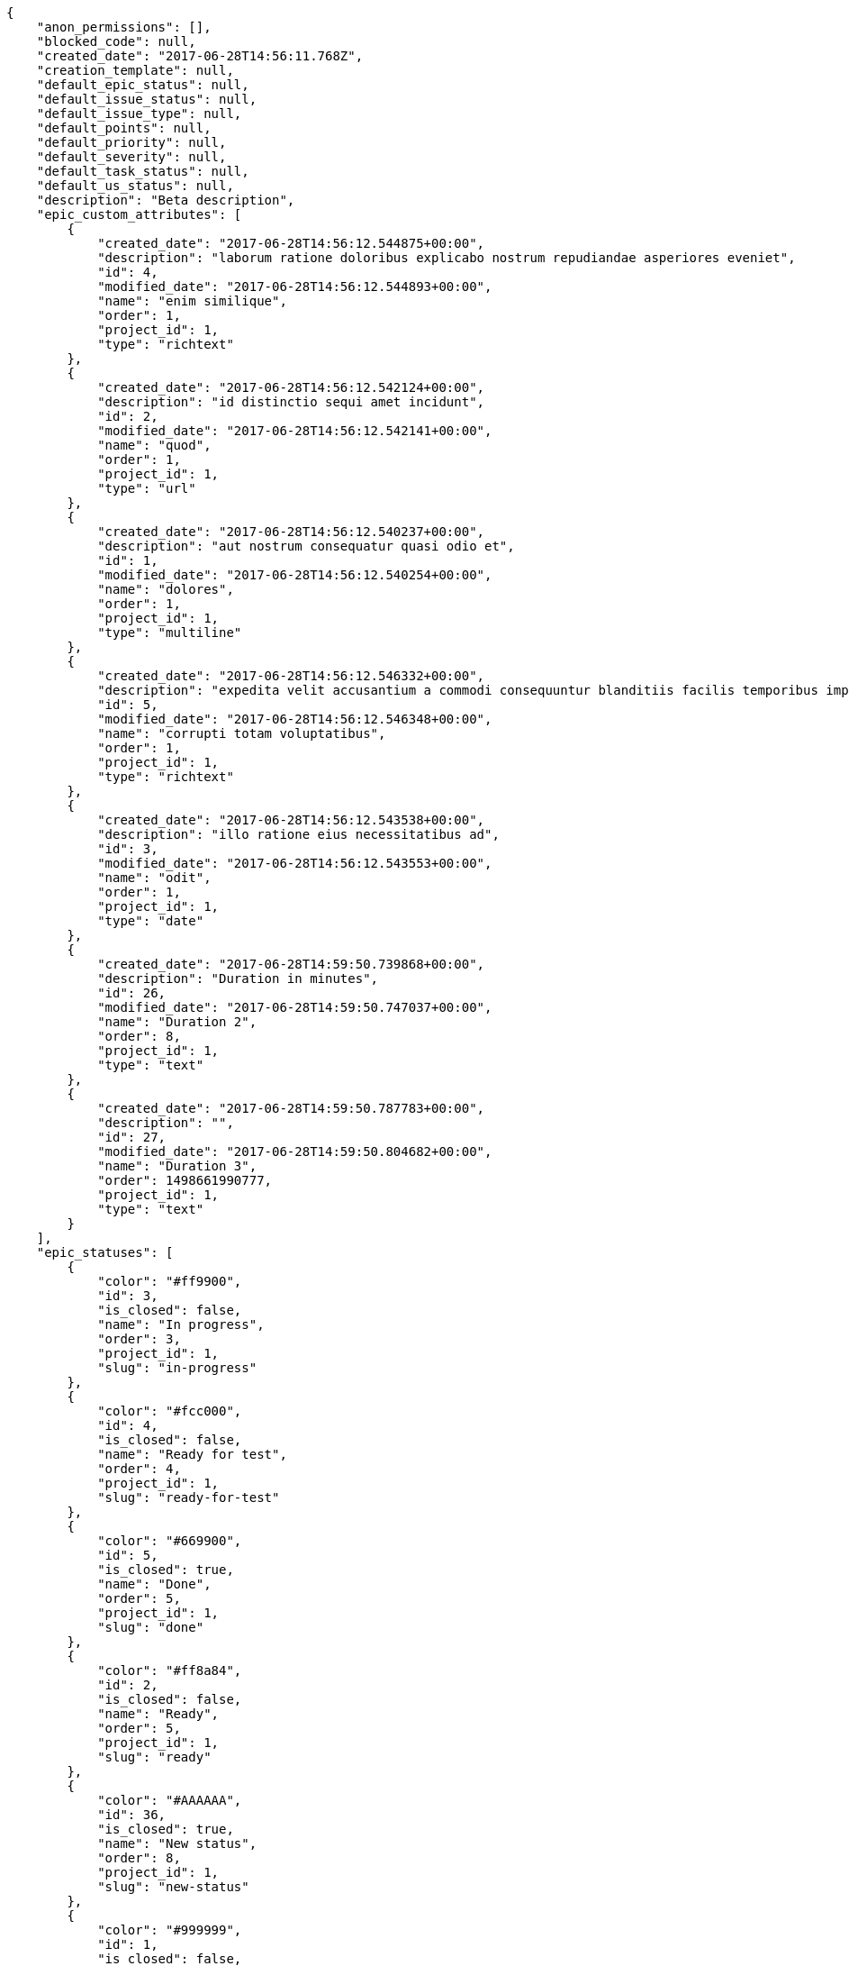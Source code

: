 [source,json]
----
{
    "anon_permissions": [],
    "blocked_code": null,
    "created_date": "2017-06-28T14:56:11.768Z",
    "creation_template": null,
    "default_epic_status": null,
    "default_issue_status": null,
    "default_issue_type": null,
    "default_points": null,
    "default_priority": null,
    "default_severity": null,
    "default_task_status": null,
    "default_us_status": null,
    "description": "Beta description",
    "epic_custom_attributes": [
        {
            "created_date": "2017-06-28T14:56:12.544875+00:00",
            "description": "laborum ratione doloribus explicabo nostrum repudiandae asperiores eveniet",
            "id": 4,
            "modified_date": "2017-06-28T14:56:12.544893+00:00",
            "name": "enim similique",
            "order": 1,
            "project_id": 1,
            "type": "richtext"
        },
        {
            "created_date": "2017-06-28T14:56:12.542124+00:00",
            "description": "id distinctio sequi amet incidunt",
            "id": 2,
            "modified_date": "2017-06-28T14:56:12.542141+00:00",
            "name": "quod",
            "order": 1,
            "project_id": 1,
            "type": "url"
        },
        {
            "created_date": "2017-06-28T14:56:12.540237+00:00",
            "description": "aut nostrum consequatur quasi odio et",
            "id": 1,
            "modified_date": "2017-06-28T14:56:12.540254+00:00",
            "name": "dolores",
            "order": 1,
            "project_id": 1,
            "type": "multiline"
        },
        {
            "created_date": "2017-06-28T14:56:12.546332+00:00",
            "description": "expedita velit accusantium a commodi consequuntur blanditiis facilis temporibus impedit",
            "id": 5,
            "modified_date": "2017-06-28T14:56:12.546348+00:00",
            "name": "corrupti totam voluptatibus",
            "order": 1,
            "project_id": 1,
            "type": "richtext"
        },
        {
            "created_date": "2017-06-28T14:56:12.543538+00:00",
            "description": "illo ratione eius necessitatibus ad",
            "id": 3,
            "modified_date": "2017-06-28T14:56:12.543553+00:00",
            "name": "odit",
            "order": 1,
            "project_id": 1,
            "type": "date"
        },
        {
            "created_date": "2017-06-28T14:59:50.739868+00:00",
            "description": "Duration in minutes",
            "id": 26,
            "modified_date": "2017-06-28T14:59:50.747037+00:00",
            "name": "Duration 2",
            "order": 8,
            "project_id": 1,
            "type": "text"
        },
        {
            "created_date": "2017-06-28T14:59:50.787783+00:00",
            "description": "",
            "id": 27,
            "modified_date": "2017-06-28T14:59:50.804682+00:00",
            "name": "Duration 3",
            "order": 1498661990777,
            "project_id": 1,
            "type": "text"
        }
    ],
    "epic_statuses": [
        {
            "color": "#ff9900",
            "id": 3,
            "is_closed": false,
            "name": "In progress",
            "order": 3,
            "project_id": 1,
            "slug": "in-progress"
        },
        {
            "color": "#fcc000",
            "id": 4,
            "is_closed": false,
            "name": "Ready for test",
            "order": 4,
            "project_id": 1,
            "slug": "ready-for-test"
        },
        {
            "color": "#669900",
            "id": 5,
            "is_closed": true,
            "name": "Done",
            "order": 5,
            "project_id": 1,
            "slug": "done"
        },
        {
            "color": "#ff8a84",
            "id": 2,
            "is_closed": false,
            "name": "Ready",
            "order": 5,
            "project_id": 1,
            "slug": "ready"
        },
        {
            "color": "#AAAAAA",
            "id": 36,
            "is_closed": true,
            "name": "New status",
            "order": 8,
            "project_id": 1,
            "slug": "new-status"
        },
        {
            "color": "#999999",
            "id": 1,
            "is_closed": false,
            "name": "Patch status name",
            "order": 10,
            "project_id": 1,
            "slug": "patch-status-name"
        },
        {
            "color": "#999999",
            "id": 37,
            "is_closed": false,
            "name": "New status name",
            "order": 10,
            "project_id": 1,
            "slug": "new-status-name"
        }
    ],
    "epics_csv_uuid": null,
    "i_am_admin": true,
    "i_am_member": true,
    "i_am_owner": true,
    "id": 1,
    "is_backlog_activated": true,
    "is_contact_activated": true,
    "is_epics_activated": false,
    "is_fan": false,
    "is_featured": false,
    "is_issues_activated": true,
    "is_kanban_activated": false,
    "is_looking_for_people": false,
    "is_out_of_owner_limits": false,
    "is_private": true,
    "is_private_extra_info": {
        "can_be_updated": true,
        "reason": null
    },
    "is_watcher": false,
    "is_wiki_activated": true,
    "issue_custom_attributes": [
        {
            "created_date": "2017-06-28T14:56:12.588746+00:00",
            "description": "rem perspiciatis ipsum repellat quia quidem officia",
            "id": 5,
            "modified_date": "2017-06-28T14:56:12.588796+00:00",
            "name": "doloremque id",
            "order": 1,
            "project_id": 1,
            "type": "text"
        },
        {
            "created_date": "2017-06-28T14:56:12.585418+00:00",
            "description": "aliquid fugiat porro officia deleniti quidem ipsam cum",
            "id": 4,
            "modified_date": "2017-06-28T14:56:12.585468+00:00",
            "name": "exercitationem",
            "order": 1,
            "project_id": 1,
            "type": "text"
        },
        {
            "created_date": "2017-06-28T14:56:12.582118+00:00",
            "description": "facere corrupti ipsa odit mollitia saepe officiis",
            "id": 3,
            "modified_date": "2017-06-28T14:56:12.582169+00:00",
            "name": "fugiat optio consequuntur",
            "order": 1,
            "project_id": 1,
            "type": "url"
        },
        {
            "created_date": "2017-06-28T14:56:12.578707+00:00",
            "description": "minus quibusdam neque eveniet repellendus ex dolorum optio ullam vitae",
            "id": 2,
            "modified_date": "2017-06-28T14:56:12.578761+00:00",
            "name": "doloribus ducimus nulla",
            "order": 1,
            "project_id": 1,
            "type": "date"
        },
        {
            "created_date": "2017-06-28T14:56:12.574497+00:00",
            "description": "officiis repudiandae dignissimos similique consequatur mollitia at enim ad molestias praesentium",
            "id": 1,
            "modified_date": "2017-06-28T14:56:12.574548+00:00",
            "name": "minima",
            "order": 1,
            "project_id": 1,
            "type": "richtext"
        }
    ],
    "issue_statuses": [
        {
            "color": "#88A65E",
            "id": 3,
            "is_closed": true,
            "name": "Ready for test",
            "order": 3,
            "project_id": 1,
            "slug": "ready-for-test"
        },
        {
            "color": "#BFB35A",
            "id": 4,
            "is_closed": true,
            "name": "Closed",
            "order": 4,
            "project_id": 1,
            "slug": "closed"
        },
        {
            "color": "#5E8C6A",
            "id": 2,
            "is_closed": false,
            "name": "In progress",
            "order": 5,
            "project_id": 1,
            "slug": "in-progress"
        },
        {
            "color": "#89BAB4",
            "id": 5,
            "is_closed": false,
            "name": "Needs Info",
            "order": 5,
            "project_id": 1,
            "slug": "needs-info"
        },
        {
            "color": "#CC0000",
            "id": 6,
            "is_closed": true,
            "name": "Rejected",
            "order": 6,
            "project_id": 1,
            "slug": "rejected"
        },
        {
            "color": "#666666",
            "id": 7,
            "is_closed": false,
            "name": "Postponed",
            "order": 7,
            "project_id": 1,
            "slug": "postponed"
        },
        {
            "color": "#AAAAAA",
            "id": 50,
            "is_closed": true,
            "name": "New status",
            "order": 8,
            "project_id": 1,
            "slug": "new-status"
        },
        {
            "color": "#8C2318",
            "id": 1,
            "is_closed": false,
            "name": "Patch status name",
            "order": 10,
            "project_id": 1,
            "slug": "patch-status-name"
        },
        {
            "color": "#999999",
            "id": 51,
            "is_closed": false,
            "name": "New status name",
            "order": 10,
            "project_id": 1,
            "slug": "new-status-name"
        }
    ],
    "issue_types": [
        {
            "color": "#89BAB4",
            "id": 1,
            "name": "Bug",
            "order": 1,
            "project_id": 1
        },
        {
            "color": "#ba89a8",
            "id": 2,
            "name": "Question",
            "order": 2,
            "project_id": 1
        },
        {
            "color": "#89a8ba",
            "id": 3,
            "name": "Enhancement",
            "order": 3,
            "project_id": 1
        }
    ],
    "issues_csv_uuid": null,
    "logo_big_url": "http://localhost:8000/media/project/2/1/3/d/63b5ed2eec7bb099a4838cb517925adf9bd5c967f025363a0257b8300301/test.png.300x300_q85_crop.png",
    "logo_small_url": "http://localhost:8000/media/project/2/1/3/d/63b5ed2eec7bb099a4838cb517925adf9bd5c967f025363a0257b8300301/test.png.80x80_q85_crop.png",
    "looking_for_people_note": "",
    "max_memberships": null,
    "members": [
        {
            "color": "",
            "full_name": "Administrator",
            "full_name_display": "Administrator",
            "gravatar_id": "64e1b8d34f425d19e1ee2ea7236d3028",
            "id": 5,
            "is_active": true,
            "photo": null,
            "role": 4,
            "role_name": "Back",
            "username": "admin"
        },
        {
            "color": "#FFCC00",
            "full_name": "Angela Perez",
            "full_name_display": "Angela Perez",
            "gravatar_id": "c9ba9d485f9a9153ebf53758feb0980c",
            "id": 11,
            "is_active": true,
            "photo": null,
            "role": 6,
            "role_name": "Stakeholder",
            "username": "user5"
        },
        {
            "color": "#40826D",
            "full_name": "Bego\u00f1a Flores",
            "full_name_display": "Bego\u00f1a Flores",
            "gravatar_id": "aed1e43be0f69f07ce6f34a907bc6328",
            "id": 7,
            "is_active": true,
            "photo": null,
            "role": 1,
            "role_name": "UX",
            "username": "user1"
        },
        {
            "color": "#2099DB",
            "full_name": "Enrique Crespo",
            "full_name_display": "Enrique Crespo",
            "gravatar_id": "f31e0063c7cd6da19b6467bc48d2b14b",
            "id": 10,
            "is_active": true,
            "photo": null,
            "role": 5,
            "role_name": "Product Owner",
            "username": "user4"
        },
        {
            "color": "#71A6D2",
            "full_name": "Francisco Gil",
            "full_name_display": "Francisco Gil",
            "gravatar_id": "5c921c7bd676b7b4992501005d243c42",
            "id": 8,
            "is_active": true,
            "photo": null,
            "role": 3,
            "role_name": "Front",
            "username": "user2"
        },
        {
            "color": "#002e33",
            "full_name": "Miguel Molina",
            "full_name_display": "Miguel Molina",
            "gravatar_id": "dce0e8ed702cd85d5132e523121e619b",
            "id": 14,
            "is_active": true,
            "photo": null,
            "role": 5,
            "role_name": "Product Owner",
            "username": "user8"
        },
        {
            "color": "#B6DA55",
            "full_name": "Mohamed Ortega",
            "full_name_display": "Mohamed Ortega",
            "gravatar_id": "6d7e702bd6c6fc568fca7577f9ca8c55",
            "id": 13,
            "is_active": true,
            "photo": null,
            "role": 5,
            "role_name": "Product Owner",
            "username": "user7"
        },
        {
            "color": "#b5f04f",
            "full_name": "test",
            "full_name_display": "test",
            "gravatar_id": "1ec29e4d0732b571e9a975e258a7e9b5",
            "id": 16,
            "is_active": true,
            "photo": null,
            "role": 3,
            "role_name": "Front",
            "username": "test-username"
        },
        {
            "color": "#71A6D2",
            "full_name": "Vanesa Garcia",
            "full_name_display": "Vanesa Garcia",
            "gravatar_id": "74cb769a5e64d445b8550789e1553502",
            "id": 12,
            "is_active": true,
            "photo": null,
            "role": 6,
            "role_name": "Stakeholder",
            "username": "user6"
        },
        {
            "color": "#40826D",
            "full_name": "Vanesa Torres",
            "full_name_display": "Vanesa Torres",
            "gravatar_id": "b579f05d7d36f4588b11887093e4ce44",
            "id": 6,
            "is_active": true,
            "photo": null,
            "role": 2,
            "role_name": "Design",
            "username": "user2114747470430251528"
        },
        {
            "color": "#FFFF00",
            "full_name": "Virginia Castro",
            "full_name_display": "Virginia Castro",
            "gravatar_id": "69b60d39a450e863609ae3546b12b360",
            "id": 15,
            "is_active": true,
            "photo": null,
            "role": 6,
            "role_name": "Stakeholder",
            "username": "user9"
        }
    ],
    "milestones": [
        {
            "closed": false,
            "id": 1,
            "name": "Sprint 2017-5-4",
            "slug": "sprint-2017-5-4"
        },
        {
            "closed": false,
            "id": 2,
            "name": "Sprint 2017-5-19",
            "slug": "sprint-2017-5-19"
        },
        {
            "closed": false,
            "id": 3,
            "name": "Sprint 2017-6-3",
            "slug": "sprint-2017-6-3"
        },
        {
            "closed": false,
            "id": 4,
            "name": "Sprint 2017-6-18",
            "slug": "sprint-2017-6-18"
        }
    ],
    "modified_date": "2017-06-28T15:00:15.570Z",
    "my_permissions": [
        "view_wiki_links",
        "modify_epic",
        "view_wiki_pages",
        "comment_us",
        "add_us",
        "view_milestones",
        "add_milestone",
        "modify_issue",
        "modify_project",
        "admin_roles",
        "delete_milestone",
        "remove_member",
        "delete_wiki_page",
        "add_issue",
        "add_member",
        "add_epic",
        "add_wiki_link",
        "delete_wiki_link",
        "comment_issue",
        "modify_milestone",
        "modify_task",
        "comment_wiki_page",
        "delete_issue",
        "delete_us",
        "add_task",
        "view_us",
        "view_issues",
        "view_epics",
        "view_tasks",
        "delete_task",
        "modify_wiki_link",
        "comment_task",
        "admin_project_values",
        "modify_us",
        "delete_project",
        "comment_epic",
        "modify_wiki_page",
        "view_project",
        "delete_epic",
        "add_wiki_page"
    ],
    "name": "Beta project patch",
    "notify_level": 3,
    "owner": {
        "big_photo": null,
        "full_name_display": "Vanesa Torres",
        "gravatar_id": "b579f05d7d36f4588b11887093e4ce44",
        "id": 6,
        "is_active": true,
        "photo": null,
        "username": "user2114747470430251528"
    },
    "points": [
        {
            "id": 1,
            "name": "?",
            "order": 1,
            "project_id": 1,
            "value": null
        },
        {
            "id": 2,
            "name": "0",
            "order": 2,
            "project_id": 1,
            "value": 0
        },
        {
            "id": 3,
            "name": "1/2",
            "order": 3,
            "project_id": 1,
            "value": 0.5
        },
        {
            "id": 4,
            "name": "1",
            "order": 4,
            "project_id": 1,
            "value": 1
        },
        {
            "id": 5,
            "name": "2",
            "order": 5,
            "project_id": 1,
            "value": 2
        },
        {
            "id": 6,
            "name": "3",
            "order": 6,
            "project_id": 1,
            "value": 3
        },
        {
            "id": 7,
            "name": "5",
            "order": 7,
            "project_id": 1,
            "value": 5
        },
        {
            "id": 8,
            "name": "8",
            "order": 8,
            "project_id": 1,
            "value": 8
        },
        {
            "id": 9,
            "name": "10",
            "order": 9,
            "project_id": 1,
            "value": 10
        },
        {
            "id": 10,
            "name": "13",
            "order": 10,
            "project_id": 1,
            "value": 13
        },
        {
            "id": 11,
            "name": "20",
            "order": 11,
            "project_id": 1,
            "value": 20
        },
        {
            "id": 12,
            "name": "40",
            "order": 12,
            "project_id": 1,
            "value": 40
        }
    ],
    "priorities": [
        {
            "color": "#CC0000",
            "id": 3,
            "name": "High",
            "order": 5,
            "project_id": 1
        },
        {
            "color": "#669933",
            "id": 2,
            "name": "Normal",
            "order": 5,
            "project_id": 1
        },
        {
            "color": "#AAAAAA",
            "id": 25,
            "name": "New priority",
            "order": 8,
            "project_id": 1
        },
        {
            "color": "#999999",
            "id": 26,
            "name": "New priority name",
            "order": 10,
            "project_id": 1
        },
        {
            "color": "#666666",
            "id": 1,
            "name": "Patch name",
            "order": 10,
            "project_id": 1
        }
    ],
    "public_permissions": [],
    "roles": [
        {
            "computable": true,
            "id": 1,
            "name": "UX",
            "order": 10,
            "permissions": [
                "add_issue",
                "modify_issue",
                "delete_issue",
                "view_issues",
                "add_milestone",
                "modify_milestone",
                "delete_milestone",
                "view_milestones",
                "view_project",
                "add_task",
                "modify_task",
                "delete_task",
                "view_tasks",
                "add_us",
                "modify_us",
                "delete_us",
                "view_us",
                "add_wiki_page",
                "modify_wiki_page",
                "delete_wiki_page",
                "view_wiki_pages",
                "add_wiki_link",
                "delete_wiki_link",
                "view_wiki_links",
                "view_epics",
                "add_epic",
                "modify_epic",
                "delete_epic",
                "comment_epic",
                "comment_us",
                "comment_task",
                "comment_issue",
                "comment_wiki_page"
            ],
            "project_id": 1,
            "slug": "ux"
        },
        {
            "computable": true,
            "id": 2,
            "name": "Design",
            "order": 20,
            "permissions": [
                "add_issue",
                "modify_issue",
                "delete_issue",
                "view_issues",
                "add_milestone",
                "modify_milestone",
                "delete_milestone",
                "view_milestones",
                "view_project",
                "add_task",
                "modify_task",
                "delete_task",
                "view_tasks",
                "add_us",
                "modify_us",
                "delete_us",
                "view_us",
                "add_wiki_page",
                "modify_wiki_page",
                "delete_wiki_page",
                "view_wiki_pages",
                "add_wiki_link",
                "delete_wiki_link",
                "view_wiki_links",
                "view_epics",
                "add_epic",
                "modify_epic",
                "delete_epic",
                "comment_epic",
                "comment_us",
                "comment_task",
                "comment_issue",
                "comment_wiki_page"
            ],
            "project_id": 1,
            "slug": "design"
        },
        {
            "computable": true,
            "id": 3,
            "name": "Front",
            "order": 30,
            "permissions": [
                "add_issue",
                "modify_issue",
                "delete_issue",
                "view_issues",
                "add_milestone",
                "modify_milestone",
                "delete_milestone",
                "view_milestones",
                "view_project",
                "add_task",
                "modify_task",
                "delete_task",
                "view_tasks",
                "add_us",
                "modify_us",
                "delete_us",
                "view_us",
                "add_wiki_page",
                "modify_wiki_page",
                "delete_wiki_page",
                "view_wiki_pages",
                "add_wiki_link",
                "delete_wiki_link",
                "view_wiki_links",
                "view_epics",
                "add_epic",
                "modify_epic",
                "delete_epic",
                "comment_epic",
                "comment_us",
                "comment_task",
                "comment_issue",
                "comment_wiki_page"
            ],
            "project_id": 1,
            "slug": "front"
        },
        {
            "computable": true,
            "id": 4,
            "name": "Back",
            "order": 40,
            "permissions": [
                "add_issue",
                "modify_issue",
                "delete_issue",
                "view_issues",
                "add_milestone",
                "modify_milestone",
                "delete_milestone",
                "view_milestones",
                "view_project",
                "add_task",
                "modify_task",
                "delete_task",
                "view_tasks",
                "add_us",
                "modify_us",
                "delete_us",
                "view_us",
                "add_wiki_page",
                "modify_wiki_page",
                "delete_wiki_page",
                "view_wiki_pages",
                "add_wiki_link",
                "delete_wiki_link",
                "view_wiki_links",
                "view_epics",
                "add_epic",
                "modify_epic",
                "delete_epic",
                "comment_epic",
                "comment_us",
                "comment_task",
                "comment_issue",
                "comment_wiki_page"
            ],
            "project_id": 1,
            "slug": "back"
        },
        {
            "computable": false,
            "id": 5,
            "name": "Product Owner",
            "order": 50,
            "permissions": [
                "add_issue",
                "modify_issue",
                "delete_issue",
                "view_issues",
                "add_milestone",
                "modify_milestone",
                "delete_milestone",
                "view_milestones",
                "view_project",
                "add_task",
                "modify_task",
                "delete_task",
                "view_tasks",
                "add_us",
                "modify_us",
                "delete_us",
                "view_us",
                "add_wiki_page",
                "modify_wiki_page",
                "delete_wiki_page",
                "view_wiki_pages",
                "add_wiki_link",
                "delete_wiki_link",
                "view_wiki_links",
                "view_epics",
                "add_epic",
                "modify_epic",
                "delete_epic",
                "comment_epic",
                "comment_us",
                "comment_task",
                "comment_issue",
                "comment_wiki_page"
            ],
            "project_id": 1,
            "slug": "product-owner"
        },
        {
            "computable": false,
            "id": 6,
            "name": "Stakeholder",
            "order": 60,
            "permissions": [
                "add_issue",
                "modify_issue",
                "delete_issue",
                "view_issues",
                "view_milestones",
                "view_project",
                "view_tasks",
                "view_us",
                "modify_wiki_page",
                "view_wiki_pages",
                "add_wiki_link",
                "delete_wiki_link",
                "view_wiki_links",
                "view_epics",
                "comment_epic",
                "comment_us",
                "comment_task",
                "comment_issue",
                "comment_wiki_page"
            ],
            "project_id": 1,
            "slug": "stakeholder"
        }
    ],
    "severities": [
        {
            "color": "#0000FF",
            "id": 3,
            "name": "Normal",
            "order": 3,
            "project_id": 1
        },
        {
            "color": "#FFA500",
            "id": 4,
            "name": "Important",
            "order": 4,
            "project_id": 1
        },
        {
            "color": "#CC0000",
            "id": 5,
            "name": "Critical",
            "order": 5,
            "project_id": 1
        },
        {
            "color": "#669933",
            "id": 2,
            "name": "Minor",
            "order": 5,
            "project_id": 1
        },
        {
            "color": "#AAAAAA",
            "id": 41,
            "name": "New severity",
            "order": 8,
            "project_id": 1
        },
        {
            "color": "#666666",
            "id": 1,
            "name": "Patch name",
            "order": 10,
            "project_id": 1
        },
        {
            "color": "#999999",
            "id": 42,
            "name": "New severity name",
            "order": 10,
            "project_id": 1
        }
    ],
    "slug": "project-0",
    "tags": [],
    "tags_colors": {},
    "task_custom_attributes": [
        {
            "created_date": "2017-06-28T14:56:12.570931+00:00",
            "description": "nesciunt molestias cum deserunt corporis officiis natus",
            "id": 5,
            "modified_date": "2017-06-28T14:56:12.570979+00:00",
            "name": "quibusdam culpa",
            "order": 1,
            "project_id": 1,
            "type": "multiline"
        },
        {
            "created_date": "2017-06-28T14:56:12.568052+00:00",
            "description": "aut fuga odit sunt numquam debitis dolorum soluta",
            "id": 4,
            "modified_date": "2017-06-28T14:56:12.568098+00:00",
            "name": "a",
            "order": 1,
            "project_id": 1,
            "type": "multiline"
        },
        {
            "created_date": "2017-06-28T14:56:12.565166+00:00",
            "description": "soluta libero quo fugit molestiae impedit officia at aliquid et",
            "id": 3,
            "modified_date": "2017-06-28T14:56:12.565212+00:00",
            "name": "quia a",
            "order": 1,
            "project_id": 1,
            "type": "date"
        },
        {
            "created_date": "2017-06-28T14:56:12.562322+00:00",
            "description": "aliquam autem quasi distinctio inventore cumque quibusdam",
            "id": 2,
            "modified_date": "2017-06-28T14:56:12.562369+00:00",
            "name": "nulla esse",
            "order": 1,
            "project_id": 1,
            "type": "multiline"
        },
        {
            "created_date": "2017-06-28T14:56:12.558556+00:00",
            "description": "minima obcaecati fugiat laudantium totam dolorem nemo",
            "id": 1,
            "modified_date": "2017-06-28T14:56:12.558604+00:00",
            "name": "soluta nobis",
            "order": 1,
            "project_id": 1,
            "type": "text"
        }
    ],
    "task_statuses": [
        {
            "color": "#ffcc00",
            "id": 3,
            "is_closed": true,
            "name": "Ready for test",
            "order": 3,
            "project_id": 1,
            "slug": "ready-for-test"
        },
        {
            "color": "#669900",
            "id": 4,
            "is_closed": true,
            "name": "Closed",
            "order": 4,
            "project_id": 1,
            "slug": "closed"
        },
        {
            "color": "#ff9900",
            "id": 2,
            "is_closed": false,
            "name": "In progress",
            "order": 5,
            "project_id": 1,
            "slug": "in-progress"
        },
        {
            "color": "#999999",
            "id": 5,
            "is_closed": false,
            "name": "Needs Info",
            "order": 5,
            "project_id": 1,
            "slug": "needs-info"
        },
        {
            "color": "#AAAAAA",
            "id": 41,
            "is_closed": true,
            "name": "New status",
            "order": 8,
            "project_id": 1,
            "slug": "new-status"
        },
        {
            "color": "#999999",
            "id": 1,
            "is_closed": false,
            "name": "Patch status name",
            "order": 10,
            "project_id": 1,
            "slug": "patch-status-name"
        },
        {
            "color": "#999999",
            "id": 42,
            "is_closed": false,
            "name": "New status name",
            "order": 10,
            "project_id": 1,
            "slug": "new-status-name"
        }
    ],
    "tasks_csv_uuid": null,
    "total_activity": 272,
    "total_activity_last_month": 272,
    "total_activity_last_week": 272,
    "total_activity_last_year": 272,
    "total_closed_milestones": 0,
    "total_fans": 6,
    "total_fans_last_month": 6,
    "total_fans_last_week": 6,
    "total_fans_last_year": 6,
    "total_memberships": 16,
    "total_milestones": 6,
    "total_story_points": 695.0,
    "total_watchers": 15,
    "totals_updated_datetime": "2017-06-28T15:00:15.587Z",
    "transfer_token": "6:1dQERT:dTmTxvgrw2-MpFE13-OWtOrE6KQ",
    "us_statuses": [
        {
            "color": "#999999",
            "id": 1,
            "is_archived": false,
            "is_closed": false,
            "name": "New",
            "order": 1,
            "project_id": 1,
            "slug": "new",
            "wip_limit": null
        },
        {
            "color": "#ff8a84",
            "id": 2,
            "is_archived": false,
            "is_closed": false,
            "name": "Ready",
            "order": 2,
            "project_id": 1,
            "slug": "ready",
            "wip_limit": null
        },
        {
            "color": "#ff9900",
            "id": 3,
            "is_archived": false,
            "is_closed": false,
            "name": "In progress",
            "order": 3,
            "project_id": 1,
            "slug": "in-progress",
            "wip_limit": null
        },
        {
            "color": "#fcc000",
            "id": 4,
            "is_archived": false,
            "is_closed": false,
            "name": "Ready for test",
            "order": 4,
            "project_id": 1,
            "slug": "ready-for-test",
            "wip_limit": null
        },
        {
            "color": "#669900",
            "id": 5,
            "is_archived": false,
            "is_closed": true,
            "name": "Done",
            "order": 5,
            "project_id": 1,
            "slug": "done",
            "wip_limit": null
        },
        {
            "color": "#5c3566",
            "id": 6,
            "is_archived": true,
            "is_closed": true,
            "name": "Archived",
            "order": 6,
            "project_id": 1,
            "slug": "archived",
            "wip_limit": null
        }
    ],
    "userstories_csv_uuid": null,
    "userstory_custom_attributes": [
        {
            "created_date": "2017-06-28T14:56:12.555559+00:00",
            "description": "unde sit obcaecati quasi impedit",
            "id": 5,
            "modified_date": "2017-06-28T14:56:12.555604+00:00",
            "name": "ipsum",
            "order": 1,
            "project_id": 1,
            "type": "multiline"
        },
        {
            "created_date": "2017-06-28T14:56:12.55282+00:00",
            "description": "necessitatibus velit aliquam exercitationem debitis laboriosam",
            "id": 4,
            "modified_date": "2017-06-28T14:56:12.552864+00:00",
            "name": "maiores harum ipsa",
            "order": 1,
            "project_id": 1,
            "type": "multiline"
        },
        {
            "created_date": "2017-06-28T14:56:12.551108+00:00",
            "description": "vitae error dignissimos ipsa minus nostrum",
            "id": 3,
            "modified_date": "2017-06-28T14:56:12.551128+00:00",
            "name": "nulla",
            "order": 1,
            "project_id": 1,
            "type": "multiline"
        },
        {
            "created_date": "2017-06-28T14:56:12.549697+00:00",
            "description": "iusto optio tempora hic voluptas illo ex a nihil porro placeat",
            "id": 2,
            "modified_date": "2017-06-28T14:56:12.549712+00:00",
            "name": "vel",
            "order": 5,
            "project_id": 1,
            "type": "date"
        },
        {
            "created_date": "2017-06-28T14:59:56.403145+00:00",
            "description": "Duration in minutes",
            "id": 26,
            "modified_date": "2017-06-28T14:59:56.41044+00:00",
            "name": "Duration 2",
            "order": 8,
            "project_id": 1,
            "type": "text"
        },
        {
            "created_date": "2017-06-28T14:56:12.547715+00:00",
            "description": "culpa quisquam nulla inventore minus iste ad modi aliquid",
            "id": 1,
            "modified_date": "2017-06-28T14:59:56.366946+00:00",
            "name": "Duration 1",
            "order": 10,
            "project_id": 1,
            "type": "url"
        },
        {
            "created_date": "2017-06-28T14:59:56.447114+00:00",
            "description": "",
            "id": 27,
            "modified_date": "2017-06-28T14:59:56.454806+00:00",
            "name": "Duration 3",
            "order": 1498661996441,
            "project_id": 1,
            "type": "text"
        }
    ],
    "videoconferences": null,
    "videoconferences_extra_data": null
}
----
